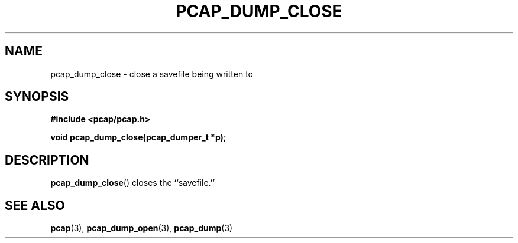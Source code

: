 .\" Copyright (c) 1994, 1996, 1997
.\"	The Regents of the University of California.  All rights reserved.
.\"
.\" Redistribution and use in source and binary forms, with or without
.\" modification, are permitted provided that: (1) source code distributions
.\" retain the above copyright notice and this paragraph in its entirety, (2)
.\" distributions including binary code include the above copyright notice and
.\" this paragraph in its entirety in the documentation or other materials
.\" provided with the distribution, and (3) all advertising materials mentioning
.\" features or use of this software display the following acknowledgement:
.\" ``This product includes software developed by the University of California,
.\" Lawrence Berkeley Laboratory and its contributors.'' Neither the name of
.\" the University nor the names of its contributors may be used to endorse
.\" or promote products derived from this software without specific prior
.\" written permission.
.\" THIS SOFTWARE IS PROVIDED ``AS IS'' AND WITHOUT ANY EXPRESS OR IMPLIED
.\" WARRANTIES, INCLUDING, WITHOUT LIMITATION, THE IMPLIED WARRANTIES OF
.\" MERCHANTABILITY AND FITNESS FOR A PARTICULAR PURPOSE.
.\"
.TH PCAP_DUMP_CLOSE 3 "3 January 2014"
.SH NAME
pcap_dump_close \- close a savefile being written to
.SH SYNOPSIS
.nf
.ft B
#include <pcap/pcap.h>
.ft
.LP
.ft B
void pcap_dump_close(pcap_dumper_t *p);
.ft
.fi
.SH DESCRIPTION
.BR pcap_dump_close ()
closes the ``savefile.''
.SH SEE ALSO
.BR pcap (3),
.BR pcap_dump_open (3),
.BR pcap_dump (3)
